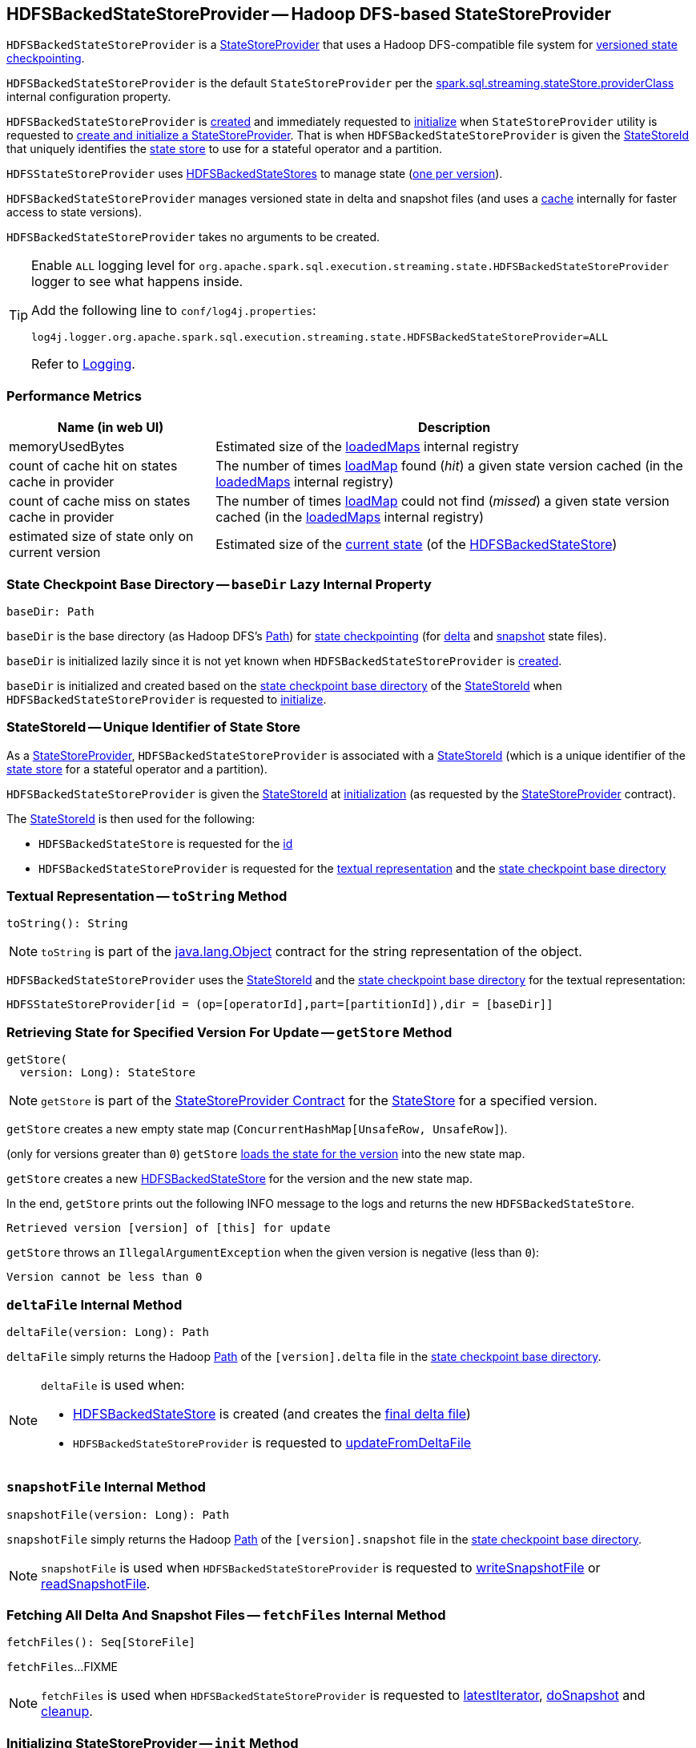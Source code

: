 == [[HDFSBackedStateStoreProvider]] HDFSBackedStateStoreProvider -- Hadoop DFS-based StateStoreProvider

`HDFSBackedStateStoreProvider` is a <<spark-sql-streaming-StateStoreProvider.adoc#, StateStoreProvider>> that uses a Hadoop DFS-compatible file system for <<baseDir, versioned state checkpointing>>.

`HDFSBackedStateStoreProvider` is the default `StateStoreProvider` per the <<spark-sql-streaming-properties.adoc#spark.sql.streaming.stateStore.providerClass, spark.sql.streaming.stateStore.providerClass>> internal configuration property.

`HDFSBackedStateStoreProvider` is <<creating-instance, created>> and immediately requested to <<init, initialize>> when `StateStoreProvider` utility is requested to <<spark-sql-streaming-StateStoreProvider.adoc#createAndInit, create and initialize a StateStoreProvider>>. That is when `HDFSBackedStateStoreProvider` is given the <<stateStoreId, StateStoreId>> that uniquely identifies the <<spark-sql-streaming-StateStore.adoc#, state store>> to use for a stateful operator and a partition.

`HDFSStateStoreProvider` uses <<spark-sql-streaming-HDFSBackedStateStore.adoc#, HDFSBackedStateStores>> to manage state (<<getStore, one per version>>).

`HDFSBackedStateStoreProvider` manages versioned state in delta and snapshot files (and uses a <<loadedMaps, cache>> internally for faster access to state versions).

[[creating-instance]]
`HDFSBackedStateStoreProvider` takes no arguments to be created.

[[logging]]
[TIP]
====
Enable `ALL` logging level for `org.apache.spark.sql.execution.streaming.state.HDFSBackedStateStoreProvider` logger to see what happens inside.

Add the following line to `conf/log4j.properties`:

```
log4j.logger.org.apache.spark.sql.execution.streaming.state.HDFSBackedStateStoreProvider=ALL
```

Refer to <<spark-sql-streaming-logging.adoc#, Logging>>.
====

=== [[metrics]] Performance Metrics

[cols="30,70",options="header",width="100%"]
|===
| Name (in web UI)
| Description

| memoryUsedBytes
a| [[memoryUsedBytes]] Estimated size of the <<loadedMaps, loadedMaps>> internal registry

| count of cache hit on states cache in provider
a| [[metricLoadedMapCacheHit]][[loadedMapCacheHitCount]] The number of times <<loadMap, loadMap>> found (_hit_) a given state version cached (in the <<loadedMaps, loadedMaps>> internal registry)

| count of cache miss on states cache in provider
a| [[metricLoadedMapCacheMiss]][[loadedMapCacheMissCount]] The number of times <<loadMap, loadMap>> could not find (_missed_) a given state version cached (in the <<loadedMaps, loadedMaps>> internal registry)

| estimated size of state only on current version
a| [[metricStateOnCurrentVersionSizeBytes]][[stateOnCurrentVersionSizeBytes]] Estimated size of the <<spark-sql-streaming-HDFSBackedStateStore.adoc#mapToUpdate, current state>> (of the <<spark-sql-streaming-HDFSBackedStateStore.adoc#, HDFSBackedStateStore>>)

|===

=== [[baseDir]] State Checkpoint Base Directory -- `baseDir` Lazy Internal Property

[source,scala]
----
baseDir: Path
----

`baseDir` is the base directory (as Hadoop DFS's https://hadoop.apache.org/docs/r2.7.3/api/org/apache/hadoop/fs/Path.html[Path]) for <<spark-sql-streaming-offsets-and-metadata-checkpointing.adoc#, state checkpointing>> (for <<deltaFile, delta>> and <<snapshotFile, snapshot>> state files).

`baseDir` is initialized lazily since it is not yet known when `HDFSBackedStateStoreProvider` is <<creating-instance, created>>.

`baseDir` is initialized and created based on the <<spark-sql-streaming-StateStoreId.adoc#storeCheckpointLocation, state checkpoint base directory>> of the <<stateStoreId, StateStoreId>> when `HDFSBackedStateStoreProvider` is requested to <<init, initialize>>.

=== [[stateStoreId]][[stateStoreId_]] StateStoreId -- Unique Identifier of State Store

As a <<spark-sql-streaming-StateStoreProvider.adoc#, StateStoreProvider>>, `HDFSBackedStateStoreProvider` is associated with a <<spark-sql-streaming-StateStoreProvider.adoc#stateStoreId, StateStoreId>> (which is a unique identifier of the <<spark-sql-streaming-StateStore.adoc#, state store>> for a stateful operator and a partition).

`HDFSBackedStateStoreProvider` is given the <<stateStoreId, StateStoreId>> at <<init, initialization>> (as requested by the <<spark-sql-streaming-StateStoreProvider.adoc#, StateStoreProvider>> contract).

The <<stateStoreId, StateStoreId>> is then used for the following:

* `HDFSBackedStateStore` is requested for the <<spark-sql-streaming-HDFSBackedStateStore.adoc#id, id>>

* `HDFSBackedStateStoreProvider` is requested for the <<toString, textual representation>> and the <<baseDir, state checkpoint base directory>>

=== [[toString]] Textual Representation -- `toString` Method

[source, scala]
----
toString(): String
----

NOTE: `toString` is part of the link:++https://docs.oracle.com/en/java/javase/11/docs/api/java.base/java/lang/Object.html#toString()++[java.lang.Object] contract for the string representation of the object.

`HDFSBackedStateStoreProvider` uses the <<stateStoreId, StateStoreId>> and the <<baseDir, state checkpoint base directory>> for the textual representation:

```
HDFSStateStoreProvider[id = (op=[operatorId],part=[partitionId]),dir = [baseDir]]
```

=== [[getStore]] Retrieving State for Specified Version For Update -- `getStore` Method

[source, scala]
----
getStore(
  version: Long): StateStore
----

NOTE: `getStore` is part of the <<spark-sql-streaming-StateStoreProvider.adoc#getStore, StateStoreProvider Contract>> for the <<spark-sql-streaming-StateStore.adoc#, StateStore>> for a specified version.

`getStore` creates a new empty state map (`ConcurrentHashMap[UnsafeRow, UnsafeRow]`).

(only for versions greater than `0`) `getStore` <<loadMap, loads the state for the version>> into the new state map.

`getStore` creates a new <<spark-sql-streaming-HDFSBackedStateStore.adoc#, HDFSBackedStateStore>> for the version and the new state map.

In the end, `getStore` prints out the following INFO message to the logs and returns the new `HDFSBackedStateStore`.

```
Retrieved version [version] of [this] for update
```

`getStore` throws an `IllegalArgumentException` when the given version is negative (less than `0`):

```
Version cannot be less than 0
```

=== [[deltaFile]] `deltaFile` Internal Method

[source, scala]
----
deltaFile(version: Long): Path
----

`deltaFile` simply returns the Hadoop https://hadoop.apache.org/docs/r2.7.3/api/org/apache/hadoop/fs/Path.html[Path] of the `[version].delta` file in the <<baseDir, state checkpoint base directory>>.

[NOTE]
====
`deltaFile` is used when:

* <<spark-sql-streaming-HDFSBackedStateStore.adoc#, HDFSBackedStateStore>> is created (and creates the <<finalDeltaFile, final delta file>>)

* `HDFSBackedStateStoreProvider` is requested to <<updateFromDeltaFile, updateFromDeltaFile>>
====

=== [[snapshotFile]] `snapshotFile` Internal Method

[source, scala]
----
snapshotFile(version: Long): Path
----

`snapshotFile` simply returns the Hadoop https://hadoop.apache.org/docs/r2.7.3/api/org/apache/hadoop/fs/Path.html[Path] of the `[version].snapshot` file in the <<baseDir, state checkpoint base directory>>.

NOTE: `snapshotFile` is used when `HDFSBackedStateStoreProvider` is requested to <<writeSnapshotFile, writeSnapshotFile>> or <<readSnapshotFile, readSnapshotFile>>.

=== [[fetchFiles]] Fetching All Delta And Snapshot Files -- `fetchFiles` Internal Method

[source, scala]
----
fetchFiles(): Seq[StoreFile]
----

`fetchFiles`...FIXME

NOTE: `fetchFiles` is used when `HDFSBackedStateStoreProvider` is requested to <<latestIterator, latestIterator>>, <<doSnapshot, doSnapshot>> and <<cleanup, cleanup>>.

=== [[init]] Initializing StateStoreProvider -- `init` Method

[source, scala]
----
init(
  stateStoreId: StateStoreId,
  keySchema: StructType,
  valueSchema: StructType,
  indexOrdinal: Option[Int],
  storeConf: StateStoreConf,
  hadoopConf: Configuration): Unit
----

NOTE: `init` is part of the <<spark-sql-streaming-StateStoreProvider.adoc#init, StateStoreProvider Contract>> to initialize itself.

`init` records the values of the input arguments as the <<stateStoreId, stateStoreId>>, <<keySchema, keySchema>>, <<valueSchema, valueSchema>>, <<storeConf, storeConf>>, and <<hadoopConf, hadoopConf>> internal properties.

`init` requests the given `StateStoreConf` for the <<spark-sql-streaming-StateStoreConf.adoc#maxVersionsToRetainInMemory, spark.sql.streaming.maxBatchesToRetainInMemory>> configuration property (that is then recorded in the <<numberOfVersionsToRetainInMemory, numberOfVersionsToRetainInMemory>> internal property).

In the end, `init` requests the <<fm, CheckpointFileManager>> to <<spark-sql-streaming-CheckpointFileManager.adoc#mkdirs, create>> the <<baseDir, baseDir>> directory (with parent directories).

=== [[latestIterator]] `latestIterator` Internal Method

[source, scala]
----
latestIterator(): Iterator[UnsafeRowPair]
----

`latestIterator`...FIXME

NOTE: `latestIterator` seems to be used exclusively in tests.

=== [[doSnapshot]] `doSnapshot` Internal Method

[source, scala]
----
doSnapshot(): Unit
----

`doSnapshot`...FIXME

NOTE: `doSnapshot` is used when...FIXME

=== [[cleanup]] Cleaning Up -- `cleanup` Internal Method

[source, scala]
----
cleanup(): Unit
----

`cleanup`...FIXME

NOTE: `cleanup` is used exclusively when <<doMaintenance, doMaintenance>>.

=== [[doMaintenance]] Doing Maintenance -- `doMaintenance` Method

[source, scala]
----
doMaintenance(): Unit
----

NOTE: `doMaintenance` is part of the <<spark-sql-streaming-StateStoreProvider.adoc#doMaintenance, StateStoreProvider Contract>> to do maintenance if needed.

`doMaintenance`...FIXME

=== [[close]] Closing State Store Provider -- `close` Method

[source, scala]
----
close(): Unit
----

NOTE: `close` is part of the <<spark-sql-streaming-StateStoreProvider.adoc#close, StateStoreProvider Contract>> to close the state store provider.

`close`...FIXME

=== [[getMetricsForProvider]] `getMetricsForProvider` Method

[source, scala]
----
getMetricsForProvider(): Map[String, Long]
----

`getMetricsForProvider` returns the following <<metrics, performance metrics>>:

* <<memoryUsedBytes, memoryUsedBytes>>

* <<metricLoadedMapCacheHit, metricLoadedMapCacheHit>>

* <<metricLoadedMapCacheMiss, metricLoadedMapCacheMiss>>

NOTE: `getMetricsForProvider` is used exclusively when `HDFSBackedStateStore` is requested for <<spark-sql-streaming-HDFSBackedStateStore.adoc#metrics, performance metrics>>.

=== [[supportedCustomMetrics]] Supported StateStoreCustomMetrics -- `supportedCustomMetrics` Method

[source, scala]
----
supportedCustomMetrics: Seq[StateStoreCustomMetric]
----

NOTE: `supportedCustomMetrics` is part of the <<spark-sql-streaming-StateStoreProvider.adoc#supportedCustomMetrics, StateStoreProvider Contract>> for the <<spark-sql-streaming-StateStoreCustomMetric.adoc#, StateStoreCustomMetrics>> of a state store provider.

`supportedCustomMetrics` includes the following <<spark-sql-streaming-StateStoreCustomMetric.adoc#, StateStoreCustomMetrics>>:

* <<metricStateOnCurrentVersionSizeBytes, metricStateOnCurrentVersionSizeBytes>>

* <<metricLoadedMapCacheHit, metricLoadedMapCacheHit>>

* <<metricLoadedMapCacheMiss, metricLoadedMapCacheMiss>>

=== [[commitUpdates]] Committing State Changes (As New Version of State) -- `commitUpdates` Internal Method

[source, scala]
----
commitUpdates(
  newVersion: Long,
  map: ConcurrentHashMap[UnsafeRow, UnsafeRow],
  output: DataOutputStream): Unit
----

`commitUpdates` <<finalizeDeltaFile, finalizeDeltaFile>> (with the given `DataOutputStream`) followed by <<putStateIntoStateCacheMap, caching the new version of state>> (with the given `newVersion` and the `map` state).

NOTE: `commitUpdates` is used exclusively when `HDFSBackedStateStore` is requested to <<spark-sql-streaming-HDFSBackedStateStore.adoc#commit, commit state changes>>.

=== [[loadMap]] Loading State For Specified Version -- `loadMap` Internal Method

[source, scala]
----
loadMap(
  version: Long): ConcurrentHashMap[UnsafeRow, UnsafeRow]
----

`loadMap` firstly tries to find the version of the state in the <<loadedMaps, loadedMaps>> internal registry and, if found, returns it. Before that, `loadMap` increments the <<loadedMapCacheHitCount, loadedMapCacheHitCount>> metric.

`loadMap`...FIXME

NOTE: `loadMap` is used when `HDFSBackedStateStoreProvider` is requested to <<getStore, retrieve the state store for a specified version>> and <<latestIterator, latestIterator>>.

=== [[putStateIntoStateCacheMap]] Caching New Version of State -- `putStateIntoStateCacheMap` Internal Method

[source, scala]
----
putStateIntoStateCacheMap(
  newVersion: Long,
  map: ConcurrentHashMap[UnsafeRow, UnsafeRow]): Unit
----

`putStateIntoStateCacheMap` registers state for a given version, i.e. adds the `map` state under the `newVersion` key in the <<loadedMaps, loadedMaps>> internal registry.

With the <<numberOfVersionsToRetainInMemory, numberOfVersionsToRetainInMemory>> threshold as `0` or below, `putStateIntoStateCacheMap` simply removes all entries from the <<loadedMaps, loadedMaps>> internal registry and returns.

`putStateIntoStateCacheMap` removes the oldest state version(s) in the <<loadedMaps, loadedMaps>> internal registry until its size is at the <<numberOfVersionsToRetainInMemory, numberOfVersionsToRetainInMemory>> threshold.

With the size of the <<loadedMaps, loadedMaps>> internal registry is at the <<numberOfVersionsToRetainInMemory, numberOfVersionsToRetainInMemory>> threshold, `putStateIntoStateCacheMap` does two more optimizations per `newVersion`

* It does not add the given state when the version of the oldest state is earlier (larger) than the given `newVersion`

* It removes the oldest state when older (smaller) than the given `newVersion`

NOTE: `putStateIntoStateCacheMap` is used when `HDFSBackedStateStoreProvider` is requested to <<commitUpdates, commit state (as a new version)>> and <<loadMap, load state for a specified version>>.

=== [[writeSnapshotFile]] Writing Compressed Snapshot File for Specified Version -- `writeSnapshotFile` Internal Method

[source, scala]
----
writeSnapshotFile(
  version: Long,
  map: ConcurrentHashMap[UnsafeRow, UnsafeRow]): Unit
----

`writeSnapshotFile` <<snapshotFile, snapshotFile>> for the given version.

`writeSnapshotFile` requests the <<fm, CheckpointFileManager>> to <<spark-sql-streaming-CheckpointFileManager.adoc#createAtomic, create the snapshot file>> (with overwriting enabled) and <<compressStream, compress the stream>>.

For every key-value `UnsafeRow` pair in the given map, `writeSnapshotFile` writes the size of the key followed by the key itself (as bytes). `writeSnapshotFile` then writes the size of the value followed by the value itself (as bytes).

In the end, `writeSnapshotFile` prints out the following INFO message to the logs:

```
Written snapshot file for version [version] of [this] at [targetFile]
```

In case of any `Throwable` exception, `writeSnapshotFile` <<cancelDeltaFile, cancelDeltaFile>> and re-throws the exception.

NOTE: `writeSnapshotFile` is used exclusively when `HDFSBackedStateStoreProvider` is requested to <<doSnapshot, doSnapshot>>.

=== [[compressStream]] `compressStream` Internal Method

[source, scala]
----
compressStream(
  outputStream: DataOutputStream): DataOutputStream
----

`compressStream` creates a new `LZ4CompressionCodec` (based on the <<sparkConf, SparkConf>>) and requests it to create a `LZ4BlockOutputStream` with the given `DataOutputStream`.

In the end, `compressStream` creates a new `DataOutputStream` with the `LZ4BlockOutputStream`.

NOTE: `compressStream` is used when...FIXME

=== [[cancelDeltaFile]] `cancelDeltaFile` Internal Method

[source, scala]
----
cancelDeltaFile(
  compressedStream: DataOutputStream,
  rawStream: CancellableFSDataOutputStream): Unit
----

`cancelDeltaFile`...FIXME

NOTE: `cancelDeltaFile` is used when...FIXME

=== [[updateFromDeltaFile]] `updateFromDeltaFile` Internal Method

[source, scala]
----
updateFromDeltaFile(
  version: Long,
  map: MapType): Unit
----

`updateFromDeltaFile`...FIXME

NOTE: `updateFromDeltaFile` is used exclusively when `HDFSBackedStateStoreProvider` is requested to <<loadMap, loadMap>>.

=== [[readSnapshotFile]] `readSnapshotFile` Internal Method

[source, scala]
----
readSnapshotFile(
  version: Long): Option[MapType]
----

`readSnapshotFile`...FIXME

NOTE: `readSnapshotFile` is used...FIXME

=== [[finalizeDeltaFile]] `finalizeDeltaFile` Internal Method

[source, scala]
----
finalizeDeltaFile(
  output: DataOutputStream): Unit
----

`finalizeDeltaFile` simply writes `-1` to the given `DataOutputStream` (to indicate end of file) and closes it.

NOTE: `finalizeDeltaFile` is used exclusively when `HDFSBackedStateStoreProvider` is requested to <<commitUpdates, commit state changes (a new version of state)>>.

=== [[loadedMaps]] Lookup Table (Cache) of States By Version -- `loadedMaps` Internal Method

[source, scala]
----
loadedMaps: TreeMap[
  Long,                                    // version
  ConcurrentHashMap[UnsafeRow, UnsafeRow]] // state (as keys and values)
----

`loadedMaps` is a https://docs.oracle.com/javase/8/docs/api/java/util/TreeMap.html[java.util.TreeMap] of state versions sorted according to the reversed ordering of the versions (i.e. long numbers).

A new entry (a version and the state updates) can only be added when `HDFSBackedStateStoreProvider` is requested to <<putStateIntoStateCacheMap, putStateIntoStateCacheMap>> (and only when the <<spark-sql-streaming-properties.adoc#spark.sql.streaming.maxBatchesToRetainInMemory, spark.sql.streaming.maxBatchesToRetainInMemory>> internal configuration is above `0`).

`loadedMaps` is mainly used when `HDFSBackedStateStoreProvider` is requested to <<loadMap, loadMap>>. Positive hits (when a version could be found in the cache) is available as the <<loadedMapCacheHitCount, count of cache hit on states cache in provider>> performance metric while misses are counted in the <<loadedMapCacheMissCount, count of cache miss on states cache in provider>> performance metric.

NOTE: With no or missing versions in cache <<loadedMapCacheMissCount, count of cache miss on states cache in provider>> metric should be above `0` while <<loadedMapCacheHitCount, count of cache hit on states cache in provider>> always `0` (or smaller than the other metric).

The estimated size of `loadedMaps` is available as the <<memoryUsedBytes, memoryUsedBytes>> performance metric.

The <<spark-sql-streaming-properties.adoc#spark.sql.streaming.maxBatchesToRetainInMemory, spark.sql.streaming.maxBatchesToRetainInMemory>> internal configuration is used as the threshold of the number of elements in `loadedMaps`. When `0` or negative, every <<putStateIntoStateCacheMap, putStateIntoStateCacheMap>> removes all elements in (_clears_) `loadedMaps`.

NOTE: It is possible to change the configuration at restart of a structured query.

The state deltas (the values) in `loadedMaps` are cleared (all entries removed) when `HDFSBackedStateStoreProvider` is requested to <<close, close>>.

Used when `HDFSBackedStateStoreProvider` is requested for the following:

* <<putStateIntoStateCacheMap, putStateIntoStateCacheMap>>

* <<loadMap, loadMap>>

* <<latestIterator, latestIterator>>

=== [[internal-properties]] Internal Properties

[cols="30m,70",options="header",width="100%"]
|===
| Name
| Description

| fm
a| [[fm]] <<spark-sql-streaming-CheckpointFileManager.adoc#, CheckpointFileManager>>

| numberOfVersionsToRetainInMemory
a| [[numberOfVersionsToRetainInMemory]]

[source, scala]
----
numberOfVersionsToRetainInMemory: Int
----

`numberOfVersionsToRetainInMemory` is the maximum number of entries in the <<loadedMaps, loadedMaps>> internal registry and is configured by the <<spark-sql-streaming-properties.adoc#spark.sql.streaming.maxBatchesToRetainInMemory, spark.sql.streaming.maxBatchesToRetainInMemory>> internal configuration.

`numberOfVersionsToRetainInMemory` is a threshold when `HDFSBackedStateStoreProvider` removes the last key from the <<loadedMaps, loadedMaps>> internal registry (per reverse ordering of state versions) when requested to <<putStateIntoStateCacheMap, putStateIntoStateCacheMap>>.

| sparkConf
a| [[sparkConf]] `SparkConf`

|===
